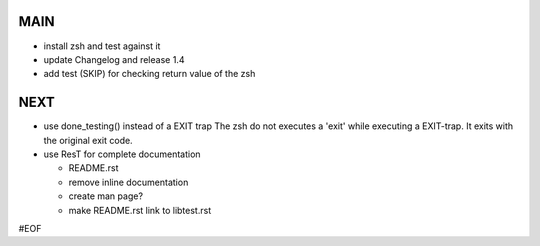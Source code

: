 MAIN
====

+ install zsh and test against it
+ update Changelog and release 1.4

+ add test (SKIP) for checking return value of the zsh
  

NEXT
====

+ use done_testing() instead of a EXIT trap
  The zsh do not executes a 'exit' while executing a EXIT-trap.
  It exits with the original exit code.

+ use ResT for complete documentation

  - README.rst
  - remove inline documentation
  - create man page?
  - make README.rst link to libtest.rst


#EOF
